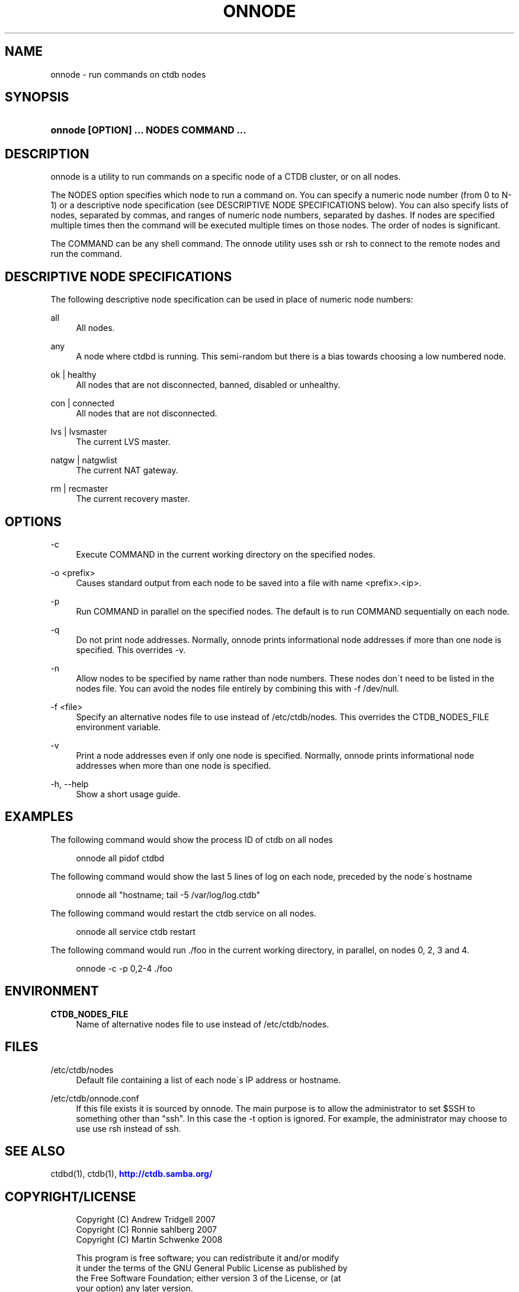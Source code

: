 '\" t
.\"     Title: onnode
.\"    Author: [FIXME: author] [see http://docbook.sf.net/el/author]
.\" Generator: DocBook XSL Stylesheets v1.75.1 <http://docbook.sf.net/>
.\"      Date: 12/08/2009
.\"    Manual:  
.\"    Source:  
.\"  Language: English
.\"
.TH "ONNODE" "1" "12/08/2009" "" ""
.\" -----------------------------------------------------------------
.\" * set default formatting
.\" -----------------------------------------------------------------
.\" disable hyphenation
.nh
.\" disable justification (adjust text to left margin only)
.ad l
.\" -----------------------------------------------------------------
.\" * MAIN CONTENT STARTS HERE *
.\" -----------------------------------------------------------------
.SH "NAME"
onnode \- run commands on ctdb nodes
.SH "SYNOPSIS"
.HP \w'\fBonnode\ [OPTION]\ \&.\&.\&.\ NODES\ COMMAND\ \&.\&.\&.\fR\ 'u
\fBonnode [OPTION] \&.\&.\&. NODES COMMAND \&.\&.\&.\fR
.SH "DESCRIPTION"
.PP
onnode is a utility to run commands on a specific node of a CTDB cluster, or on all nodes\&.
.PP
The NODES option specifies which node to run a command on\&. You can specify a numeric node number (from 0 to N\-1) or a descriptive node specification (see DESCRIPTIVE NODE SPECIFICATIONS below)\&. You can also specify lists of nodes, separated by commas, and ranges of numeric node numbers, separated by dashes\&. If nodes are specified multiple times then the command will be executed multiple times on those nodes\&. The order of nodes is significant\&.
.PP
The COMMAND can be any shell command\&. The onnode utility uses ssh or rsh to connect to the remote nodes and run the command\&.
.SH "DESCRIPTIVE NODE SPECIFICATIONS"
.PP
The following descriptive node specification can be used in place of numeric node numbers:
.PP
all
.RS 4
All nodes\&.
.RE
.PP
any
.RS 4
A node where ctdbd is running\&. This semi\-random but there is a bias towards choosing a low numbered node\&.
.RE
.PP
ok | healthy
.RS 4
All nodes that are not disconnected, banned, disabled or unhealthy\&.
.RE
.PP
con | connected
.RS 4
All nodes that are not disconnected\&.
.RE
.PP
lvs | lvsmaster
.RS 4
The current LVS master\&.
.RE
.PP
natgw | natgwlist
.RS 4
The current NAT gateway\&.
.RE
.PP
rm | recmaster
.RS 4
The current recovery master\&.
.RE
.SH "OPTIONS"
.PP
\-c
.RS 4
Execute COMMAND in the current working directory on the specified nodes\&.
.RE
.PP
\-o <prefix>
.RS 4
Causes standard output from each node to be saved into a file with name <prefix>\&.<ip>\&.
.RE
.PP
\-p
.RS 4
Run COMMAND in parallel on the specified nodes\&. The default is to run COMMAND sequentially on each node\&.
.RE
.PP
\-q
.RS 4
Do not print node addresses\&. Normally, onnode prints informational node addresses if more than one node is specified\&. This overrides \-v\&.
.RE
.PP
\-n
.RS 4
Allow nodes to be specified by name rather than node numbers\&. These nodes don\'t need to be listed in the nodes file\&. You can avoid the nodes file entirely by combining this with
\-f /dev/null\&.
.RE
.PP
\-f <file>
.RS 4
Specify an alternative nodes file to use instead of
/etc/ctdb/nodes\&. This overrides the CTDB_NODES_FILE environment variable\&.
.RE
.PP
\-v
.RS 4
Print a node addresses even if only one node is specified\&. Normally, onnode prints informational node addresses when more than one node is specified\&.
.RE
.PP
\-h, \-\-help
.RS 4
Show a short usage guide\&.
.RE
.SH "EXAMPLES"
.PP
The following command would show the process ID of ctdb on all nodes
.sp
.if n \{\
.RS 4
.\}
.nf
      onnode all pidof ctdbd
    
.fi
.if n \{\
.RE
.\}
.PP
The following command would show the last 5 lines of log on each node, preceded by the node\'s hostname
.sp
.if n \{\
.RS 4
.\}
.nf
      onnode all "hostname; tail \-5 /var/log/log\&.ctdb"
    
.fi
.if n \{\
.RE
.\}
.PP
The following command would restart the ctdb service on all nodes\&.
.sp
.if n \{\
.RS 4
.\}
.nf
      onnode all service ctdb restart
    
.fi
.if n \{\
.RE
.\}
.PP
The following command would run \&./foo in the current working directory, in parallel, on nodes 0, 2, 3 and 4\&.
.sp
.if n \{\
.RS 4
.\}
.nf
      onnode \-c \-p 0,2\-4 \&./foo
    
.fi
.if n \{\
.RE
.\}
.SH "ENVIRONMENT"
.PP
\fBCTDB_NODES_FILE\fR
.RS 4
Name of alternative nodes file to use instead of
/etc/ctdb/nodes\&.
.RE
.SH "FILES"
.PP
/etc/ctdb/nodes
.RS 4
Default file containing a list of each node\'s IP address or hostname\&.
.RE
.PP
/etc/ctdb/onnode\&.conf
.RS 4
If this file exists it is sourced by onnode\&. The main purpose is to allow the administrator to set $SSH to something other than "ssh"\&. In this case the \-t option is ignored\&. For example, the administrator may choose to use use rsh instead of ssh\&.
.RE
.SH "SEE ALSO"
.PP
ctdbd(1), ctdb(1),
\m[blue]\fB\%http://ctdb.samba.org/\fR\m[]
.SH "COPYRIGHT/LICENSE"
.sp
.if n \{\
.RS 4
.\}
.nf
Copyright (C) Andrew Tridgell 2007
Copyright (C) Ronnie sahlberg 2007
Copyright (C) Martin Schwenke 2008

This program is free software; you can redistribute it and/or modify
it under the terms of the GNU General Public License as published by
the Free Software Foundation; either version 3 of the License, or (at
your option) any later version\&.

This program is distributed in the hope that it will be useful, but
WITHOUT ANY WARRANTY; without even the implied warranty of
MERCHANTABILITY or FITNESS FOR A PARTICULAR PURPOSE\&.  See the GNU
General Public License for more details\&.

You should have received a copy of the GNU General Public License
along with this program; if not, see http://www\&.gnu\&.org/licenses/\&.
.fi
.if n \{\
.RE
.\}

